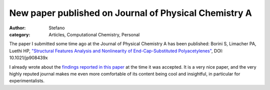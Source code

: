 New paper published on Journal of Physical Chemistry A
######################################################
:author: Stefano
:category: Articles, Computational Chemistry, Personal

The paper I submitted some time ago at the Journal of Physical Chemistry
A has been published: Borini S, Limacher PA, Luethi HP, `"Structural
Features Analysis and Nonlinearity of End-Cap-Substituted
Polyacetylenes" <http://pubs.acs.org/doi/abs/10.1021/jp908439x>`_, DOI:
10.1021/jp908439x

I already wrote about the `findings reported in this
paper <http://forthescience.org/blog/2009/12/19/nonlinear-optics-with-polymers/>`_
at the time it was accepted. It is a very nice paper, and the very
highly reputed journal makes me even more comfortable of its content
being cool and insightful, in particular for experimentalists.
